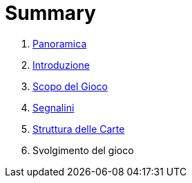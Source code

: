 = Summary

. link:README.adoc[Panoramica]
. link:01_introduzione.adoc[Introduzione]
. link:scopo_gioco.adoc[Scopo del Gioco]
. link:03_segnalini.adoc[Segnalini]
. link:04_struttura_delle_carte.adoc[Struttura delle Carte]
. Svolgimento del gioco

